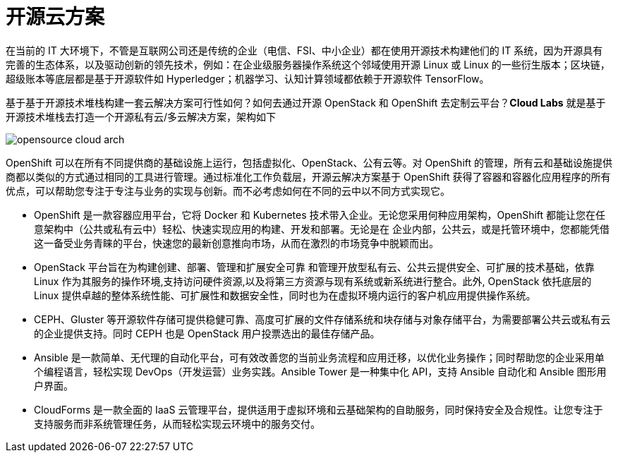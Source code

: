= 开源云方案

在当前的 IT 大环境下，不管是互联网公司还是传统的企业（电信、FSI、中小企业）都在使用开源技术构建他们的 IT 系统，因为开源具有完善的生态体系，以及驱动创新的领先技术，例如：在企业级服务器操作系统这个邻域使用开源 Linux 或 Linux 的一些衍生版本；区块链，超级账本等底层都是基于开源软件如 Hyperledger；机器学习、认知计算领域都依赖于开源软件 TensorFlow。 

基于基于开源技术堆栈构建一套云解决方案可行性如何？如何去通过开源 OpenStack 和 OpenShift 去定制云平台？*Cloud Labs* 就是基于开源技术堆栈去打造一个开源私有云/多云解决方案，架构如下

image:img/opensource-cloud-arch.png[]

OpenShift 可以在所有不同提供商的基础设施上运行，包括虚拟化、OpenStack、公有云等。对 OpenShift 的管理，所有云和基础设施提供商都以类似的方式通过相同的工具进行管理。通过标准化工作负载层，开源云解决方案基于 OpenShift 获得了容器和容器化应用程序的所有优点，可以帮助您专注于专注与业务的实现与创新。而不必考虑如何在不同的云中以不同方式实现它。

* OpenShift 是一款容器应用平台，它将 Docker 和 Kubernetes 技术带入企业。无论您采用何种应用架构，OpenShift 都能让您在任意架构中（公共或私有云中）轻松、快速实现应用的构建、开发和部署。无论是在
企业内部，公共云，或是托管环境中，您都能凭借这一备受业务青睐的平台，快速您的最新创意推向市场，从而在激烈的市场竞争中脱颖而出。

* OpenStack 平台旨在为构建创建、部署、管理和扩展安全可靠 和管理开放型私有云、公共云提供安全、可扩展的技术基础，依靠 Linux 作为其服务的操作环境,支持访问硬件资源,以及将第三方资源与现有系统或新系统进行整合。此外, OpenStack 依托底层的 Linux 提供卓越的整体系统性能、可扩展性和数据安全性，同时也为在虚拟环境内运行的客户机应用提供操作系统。

* CEPH、Gluster 等开源软件存储可提供稳健可靠、高度可扩展的文件存储系统和块存储与对象存储平台，为需要部署公共云或私有云的企业提供支持。同时 CEPH 也是 OpenStack 用户投票选出的最佳存储产品。

* Ansible 是一款简单、无代理的自动化平台，可有效改善您的当前业务流程和应用迁移，以优化业务操作；同时帮助您的企业采用单个编程语言，轻松实现 DevOps（开发运营）业务实践。Ansible Tower 是一种集中化 API，支持 Ansible 自动化和 Ansible 图形用户界面。

* CloudForms 是一款全面的 IaaS 云管理平台，提供适用于虚拟环境和云基础架构的自助服务，同时保持安全及合规性。让您专注于支持服务而非系统管理任务，从而轻松实现云环境中的服务交付。

